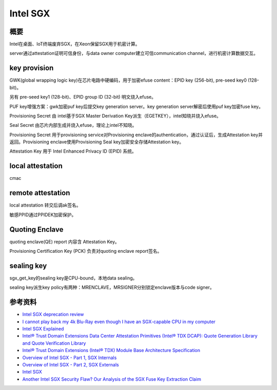 Intel SGX
#############

概要
=======

Intel在桌面、IoT终端废弃SGX，在Xeon保留SGX用于机密计算。

server通过attestation证明可信身份，与data owner computer建立可信communication channel，进行机密计算数据交互。


key provision
=================

GWK(global wrapping logic key)在芯片电路中硬编码，用于加密efuse content：EPID key (256-bit),  pre-seed key0 (128-bit)。

另有 pre-seed key1 (128-bit)、EPID group ID (32-bit) 明文烧入efuse。

PUF key增强方案：gwk加密puf key后提交key generation server。key generation server解密后使用puf key加密fuse key。

Provisioning Secret 由 intel基于SGX Master Derivation Key派生（EGETKEY），intel知晓并烧入efuse。

Seal Secret 由芯片内部生成并烧入efuse，理论上intel不知晓。

Provisioning Secret 用于provisioning service对Provisioning enclave的authentication，通过认证后，生成Attestation key并返回。Provisioning enclave使用Provisioning Seal key加密安全存储Attestation key。

Attestation Key 用于 Intel Enhanced Privacy ID (EPID) 系统。


local attestation
===================

cmac

remote attestation
======================

local attestation 转交后调ak签名。

敏感PPID通过PPIDEK加密保护。


Quoting Enclave
===================

quoting enclave(QE) report 内容含 Attestation Key。

Provisioning Certification Key (PCK) 负责对quoting enclave report签名。

sealing key
=================

sgx_get_key的sealing key是CPU-bound，本地data sealing。

sealing key派生key policy有两种：MRENCLAVE，MRSIGNER分别锁定enclave版本与code signer。


参考资料
=============

- `Intel SGX deprecation review  <https://hardenedvault.net/blog/2022-01-15-sgx-deprecated/>`_
- `I cannot play back my 4k Blu-Ray even though I have an SGX-capable CPU in my computer <https://answers.microsoft.com/en-us/windows/forum/all/i-cannot-play-back-my-4k-blu-ray-even-though-i/255cc241-4dd3-4ebc-9d8f-1cadfe5e2173>`_
- `Intel SGX Explained <https://eprint.iacr.org/2016/086.pdf>`_
- `Intel® Trust Domain Extensions Data Center Attestation Primitives (Intel® TDX DCAP): Quote Generation Library and Quote Verification Library <https://download.01.org/intel-sgx/latest/dcap-latest/linux/docs/Intel_TDX_DCAP_Quoting_Library_API.pdf>`_
- `Intel® Trust Domain Extensions (Intel® TDX) Module Base Architecture Specification <https://cdrdv2-public.intel.com/733575/intel-tdx-module-1.5-base-spec-348549002.pdf>`_
- `Overview of Intel SGX - Part 1, SGX Internals <https://blog.quarkslab.com/overview-of-intel-sgx-part-1-sgx-internals.html>`_
- `Overview of Intel SGX - Part 2, SGX Externals <https://blog.quarkslab.com/overview-of-intel-sgx-part-2-sgx-externals.html>`_
- `Intel SGX <https://www.intel.com/content/dam/develop/external/us/en/documents/overview-of-intel-sgx-enclave-637284.pdf>`_
- `Another Intel SGX Security Flaw? Our Analysis of the SGX Fuse Key Extraction Claim <https://blog.mithrilsecurity.io/another-intel-sgx-security-flaw-our-analysis-of-the-sgx-fuse-key-extraction-claim/>`_
